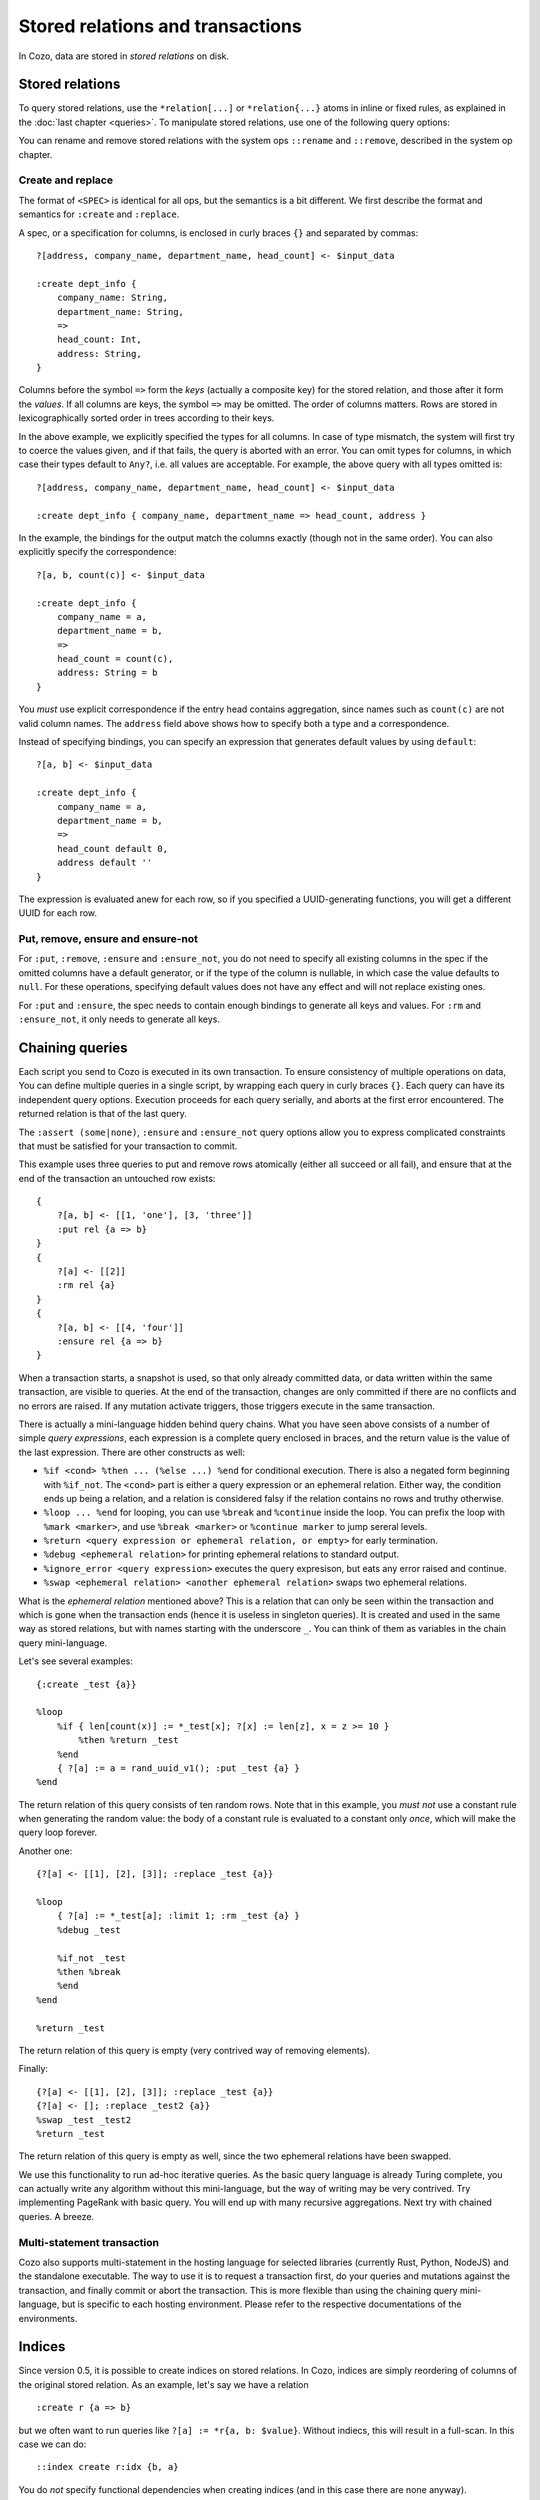 ====================================
Stored relations and transactions
====================================

In Cozo, data are stored in *stored relations* on disk.

---------------------------
Stored relations
---------------------------

To query stored relations,
use the ``*relation[...]`` or ``*relation{...}`` atoms in inline or fixed rules,
as explained in the :doc:`last chapter <queries>`.
To manipulate stored relations, use one of the following query options:

.. module:: QueryOp
    :noindex:

.. function:: :create <NAME> <SPEC>

    Create a stored relation with the given name and spec.
    No stored relation with the same name can exist beforehand.
    If a query is specified, data from the resulting relation is put into the newly created stored relation.
    This is the only stored relation-related query option in which a query may be omitted.

.. function:: :replace <NAME> <SPEC>

    Similar to ``:create``, except that if the named stored relation exists beforehand,
    it is completely replaced. The schema of the replaced relation need not match the new one.
    You cannot omit the query for ``:replace``.
    If there are any triggers associated, they will be preserved. Note that this may lead to errors if ``:replace``
    leads to schema change.

.. function:: :put <NAME> <SPEC>

    Put rows from the resulting relation into the named stored relation.
    If keys from the data exist beforehand, the corresponding rows are replaced with new ones.

.. function:: :rm <NAME> <SPEC>

    Remove rows from the named stored relation. Only keys should be specified in ``<SPEC>``.
    Removing a non-existent key is not an error and does nothing.

.. function:: :ensure <NAME> <SPEC>

    Ensure that rows specified by the output relation and spec exist in the database,
    and that no other process has written to these rows when the enclosing transaction commits.
    Useful for ensuring read-write consistency.

.. function:: :ensure_not <NAME> <SPEC>

    Ensure that rows specified by the output relation and spec do not exist in the database
    and that no other process has written to these rows when the enclosing transaction commits.
    Useful for ensuring read-write consistency.

You can rename and remove stored relations with the system ops ``::rename`` and ``::remove``,
described in the system op chapter.

^^^^^^^^^^^^^^^^^^^^^^^^^^^^^^^^^^^^^^^^^^^^^^^^^^^^^^^^
Create and replace
^^^^^^^^^^^^^^^^^^^^^^^^^^^^^^^^^^^^^^^^^^^^^^^^^^^^^^^^

The format of ``<SPEC>`` is identical for all ops, but the semantics is a bit different.
We first describe the format and semantics for ``:create`` and ``:replace``.

A spec, or a specification for columns, is enclosed in curly braces ``{}`` and separated by commas::

    ?[address, company_name, department_name, head_count] <- $input_data

    :create dept_info {
        company_name: String,
        department_name: String,
        =>
        head_count: Int,
        address: String,
    }

Columns before the symbol ``=>`` form the *keys* (actually a composite key) for the stored relation,
and those after it form the *values*.
If all columns are keys, the symbol ``=>`` may be omitted.
The order of columns matters.
Rows are stored in lexicographically sorted order in trees according to their keys.

In the above example, we explicitly specified the types for all columns.
In case of type mismatch,
the system will first try to coerce the values given, and if that fails, the query is aborted with an error.
You can omit types for columns, in which case their types default to ``Any?``,
i.e. all values are acceptable.
For example, the above query with all types omitted is::

    ?[address, company_name, department_name, head_count] <- $input_data

    :create dept_info { company_name, department_name => head_count, address }

In the example, the bindings for the output match the columns exactly (though not in the same order).
You can also explicitly specify the correspondence::

    ?[a, b, count(c)] <- $input_data

    :create dept_info {
        company_name = a,
        department_name = b,
        =>
        head_count = count(c),
        address: String = b
    }

You *must* use explicit correspondence if the entry head contains aggregation,
since names such as ``count(c)`` are not valid column names.
The ``address`` field above shows how to specify both a type and a correspondence.

Instead of specifying bindings, you can specify an expression that generates default values by using ``default``::

    ?[a, b] <- $input_data

    :create dept_info {
        company_name = a,
        department_name = b,
        =>
        head_count default 0,
        address default ''
    }

The expression is evaluated anew for each row, so if you specified a UUID-generating functions,
you will get a different UUID for each row.

^^^^^^^^^^^^^^^^^^^^^^^^^^^^^^^^^^^^^^^^^^
Put, remove, ensure and ensure-not
^^^^^^^^^^^^^^^^^^^^^^^^^^^^^^^^^^^^^^^^^^

For ``:put``, ``:remove``, ``:ensure`` and ``:ensure_not``,
you do not need to specify all existing columns in the spec if the omitted columns have a default generator,
or if the type of the column is nullable, in which case the value defaults to ``null``.
For these operations, specifying default values does not have any effect and will not replace existing ones.

For ``:put`` and ``:ensure``, the spec needs to contain enough bindings to generate all keys and values.
For ``:rm`` and ``:ensure_not``, it only needs to generate all keys.

------------------------------------------------------
Chaining queries
------------------------------------------------------

Each script you send to Cozo is executed in its own transaction.
To ensure consistency of multiple operations on data,
You can define multiple queries in a single script,
by wrapping each query in curly braces ``{}``.
Each query can have its independent query options.
Execution proceeds for each query serially, and aborts at the first error encountered.
The returned relation is that of the last query.

The ``:assert (some|none)``, ``:ensure`` and ``:ensure_not`` query options allow you to express complicated constraints
that must be satisfied for your transaction to commit.

This example uses three queries to put and remove rows atomically
(either all succeed or all fail), and ensure that at the end of the transaction
an untouched row exists::

    {
        ?[a, b] <- [[1, 'one'], [3, 'three']]
        :put rel {a => b}
    }
    {
        ?[a] <- [[2]]
        :rm rel {a}
    }
    {
        ?[a, b] <- [[4, 'four']]
        :ensure rel {a => b}
    }

When a transaction starts, a snapshot is used,
so that only already committed data,
or data written within the same transaction, are visible to queries.
At the end of the transaction, changes are only committed if there are no conflicts
and no errors are raised.
If any mutation activate triggers, those triggers execute in the same transaction.

There is actually a mini-language hidden behind query chains. What you have seen above consists of a number of simple
*query expressions*, each expression is a complete query enclosed in braces, 
and the return value is the value of the last expression. There are other constructs as well:

* ``%if <cond> %then ... (%else ...) %end`` for conditional execution. 
  There is also a negated form beginning with ``%if_not``. The ``<cond>`` part is either a query expression or
  an ephemeral relation. Either way, the condition ends up being a relation, and a relation is considered falsy
  if the relation contains no rows and truthy otherwise.

* ``%loop ... %end`` for looping, you can use ``%break`` and ``%continue`` inside the loop. 
  You can prefix the loop with ``%mark <marker>``, and use ``%break <marker>`` or ``%continue marker`` 
  to jump sereral levels.

* ``%return <query expression or ephemeral relation, or empty>`` for early termination.

* ``%debug <ephemeral relation>`` for printing ephemeral relations to standard output.

* ``%ignore_error <query expression>`` executes the query expresison, but eats any error raised and continue.

* ``%swap <ephemeral relation> <another ephemeral relation>`` swaps two ephemeral relations.

What is the *ephemeral relation* mentioned above? This is a relation that can only be seen within the transaction
and which is gone when the transaction ends (hence it is useless in singleton queries). 
It is created and used in the same way as stored relations,
but with names starting with the underscore ``_``. You can think of them as variables in the chain query mini-language.

Let's see several examples::

    {:create _test {a}}

    %loop
        %if { len[count(x)] := *_test[x]; ?[x] := len[z], x = z >= 10 }
            %then %return _test
        %end
        { ?[a] := a = rand_uuid_v1(); :put _test {a} }
    %end

The return relation of this query consists of ten random rows. Note that in this example,
you *must not* use a constant rule when generating the random value: 
the body of a constant rule is evaluated to a constant only *once*, which will make the query loop forever.

Another one::

    {?[a] <- [[1], [2], [3]]; :replace _test {a}}

    %loop
        { ?[a] := *_test[a]; :limit 1; :rm _test {a} }
        %debug _test

        %if_not _test
        %then %break
        %end
    %end

    %return _test

The return relation of this query is empty (very contrived way of removing elements).

Finally::

    {?[a] <- [[1], [2], [3]]; :replace _test {a}}
    {?[a] <- []; :replace _test2 {a}}
    %swap _test _test2
    %return _test

The return relation of this query is empty as well, since the two ephemeral relations have been swapped.

We use this functionality to run ad-hoc iterative queries. As the basic query language is already Turing complete,
you can actually write any algorithm without this mini-language, but the way of writing may be very contrived.
Try implementing PageRank with basic query. You will end up with many recursive aggregations.
Next try with chained queries. A breeze.

^^^^^^^^^^^^^^^^^^^^^^^^^^^^^^^^^^^
Multi-statement transaction
^^^^^^^^^^^^^^^^^^^^^^^^^^^^^^^^^^^

Cozo also supports multi-statement in the hosting language for selected libraries (currently Rust, Python, NodeJS)
and the standalone executable. The way to use it is to request a transaction first,
do your queries and mutations against the transaction, and finally commit or abort the transaction.
This is more flexible than using the chaining query mini-language, but is specific to each hosting environment.
Please refer to the respective documentations of the environments.

-------------------------------------------------
Indices
-------------------------------------------------

Since version 0.5, it is possible to create indices on stored relations. 
In Cozo, indices are simply reordering of columns of the original stored relation.
As an example, let's say we have a relation 
::

    :create r {a => b}

but we often want to run queries like ``?[a] := *r{a, b: $value}``. Without indiecs, 
this will result in a full-scan. In this case we can do::

    ::index create r:idx {b, a}

You do *not* specify functional dependencies when creating indices (and in this case there are none anyway).

In Cozo, indices are read-only stored relations that you can query directly::

    ?[a] := *r:idx {a, b: $value}

In this case, running the original query will also use the index, 
and hence is equivalent to the explicit form (which you can confirm with ``::explain``).
However, Cozo is very conservative in using indices in that if there is any chance that the use of an index might
decrease performance, then Cozo will not use an index. Currently, this means that only in situations when 
using an index can avoid a full-scan will the index be used. 
This behaviour ensures that you will not need to fight against suboptimal use of indices with difficult tricks:
just be explicit.

To drop an index::

    ::index drop r:idx

In Cozo, you do not need to specify all columns when creating an index, 
and the database will complete the specified columns to a key. This means that if your stored relation is
::

    :create r {a, b => c, d, e}

and you created an index as::

    ::index create r:i {d, b}

the database will automatically run the following index creation instead::

    ::index create r:i {d, b, a}

You can see what columns are actually created by running ``::columns r:i``.

Indices can be used as inputs to fixed rules. They may also be eligible in time-travel queries, as long as
their last key column is of type ``Validity``.

------------------------------------------------------
Triggers
------------------------------------------------------

Cozo supports triggers attached to stored relations. 
You attach triggers to a stored relation by running the system op ``::set_triggers``::

    ::set_triggers <REL_NAME>

    on put { <QUERY> }
    on rm { <QUERY> }
    on replace { <QUERY> }
    on put { <QUERY> } # you can specify as many triggers as you need

``<QUERY>`` can be any valid query.

The ``on put`` triggers will run when new data is inserted or upserted,
which can be activated by ``:put``, ``:create`` and ``:replace`` query options.
The implicitly defined rules ``_new[]`` and ``_old[]`` can be used in the triggers, and
contain the added rows and the replaced rows respectively.

The ``on rm`` triggers will run when data is deleted, which can be activated by a ``:rm`` query option.
The implicitly defined rules ``_new[]`` and ``_old[]`` can be used in the triggers,
and contain the keys of the rows for deleted rows (even if no row with the key actually exist) and the rows
actually deleted (with both keys and non-keys).

The ``on replace`` triggers will be activated by a ``:replace`` query option.
They are run before any ``on put`` triggers.

All triggers for a relation must be specified together, in the same ``::set_triggers`` system op.
If used again, all the triggers associated with the stored relation are replaced.
To remove all triggers from a stored relation, use ``::set_triggers <REL_NAME>`` followed by nothing.

As an example of using triggers to maintain an index manually, suppose we have the following relation::

    :create rel {a => b}

and the manual index is::

    :create rel.rev {b, a}

To manage the manual index automatically::

    ::set_triggers rel

    on put {
        ?[a, b] := _new[a, b]

        :put rel.rev{ b, a }
    }
    on rm {
        ?[a, b] := _old[a, b]

        :rm rel.rev{ b, a }
    }

With the index set up, you can use ``*rel.rev{..}`` in place of ``*rel{..}`` in your queries.

Note that unlike indices, there are ingestion APIs for which triggers are explicitly *not* run. 
Also, if you want to manually manage indices with triggers, you have to populate the existing values
manually as well.

.. WARNING::

    Triggers do not propagate. That is, if a trigger modifies a relation that has triggers associated, 
    those latter triggers will not run. This is different from the behaviour in earlier versions.
    We changed it since trigger propagation creates more problems than it solves.

---------------------
Storing large values
---------------------

There a limit to the amount of data you can store in a single value or single row. The precise limit depends on the storage engine. For the in-memory engine it is obviously RAM-bound. For the SQLite engine the keys as as whole and the values as a whole are each stored as a single BLOB field in SQLite, and are subject to `their limit <https://www.sqlite.org/limits.html>`_. For RocksDB engine, which is the recommended setup if you are thinking of storing large values, the keys as a whole is stored as a RocksDB key, which has a limit of 8MB, and keys should be kept small for performance. For values, CozoDB utilizes the `BlobDB <https://github.com/facebook/rocksdb/wiki/BlobDB>`_ functionality of RocksDB, and you are only limited by RAM and disk sizes.

Performance-wise, if large values are present, currently these values will be read into memory if the row is touched in the query. So it is recommended to store large values in a dedicated key-value relation in the database, with all the metadata stored in a separate relation. At query time, you should search/filter/join the metadata relation to find the rows you want, and then join them with the dedicated large value relation at the last stage.
